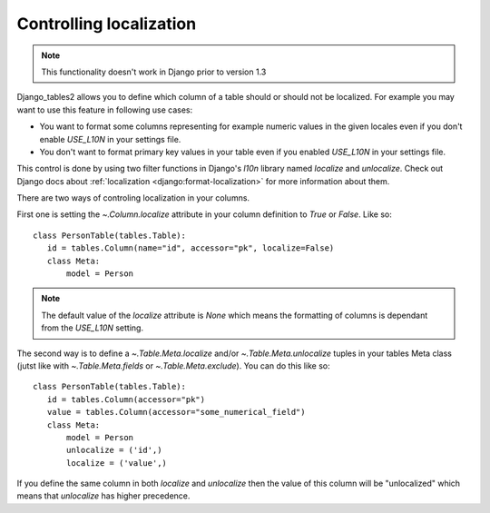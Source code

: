 .. _localization-control:

Controlling localization
========================

.. note::
    This functionality doesn't work in Django prior to version 1.3

Django_tables2 allows you to define which column of a table should or should not
be localized. For example you may want to use this feature in following use cases:

* You want to format some columns representing for example numeric values in the given locales
  even if you don't enable `USE_L10N` in your settings file.

* You don't want to format primary key values in your table
  even if you enabled `USE_L10N` in your settings file.

This control is done by using two filter functions in Django's `l10n` library
named `localize` and `unlocalize`. Check out Django docs about
:ref:`localization <django:format-localization>` for more information about them.

There are two ways of controling localization in your columns.

First one is setting the `~.Column.localize` attribute in your column definition
to `True` or `False`. Like so::

     class PersonTable(tables.Table):
        id = tables.Column(name="id", accessor="pk", localize=False)
        class Meta:
            model = Person


.. note::
    The default value of the `localize` attribute is `None` which means the formatting
    of columns is dependant from the `USE_L10N` setting.

The second way is to define a `~.Table.Meta.localize` and/or `~.Table.Meta.unlocalize`
tuples in your tables Meta class (jutst like with `~.Table.Meta.fields`
or `~.Table.Meta.exclude`). You can do this like so::

     class PersonTable(tables.Table):
        id = tables.Column(accessor="pk")
        value = tables.Column(accessor="some_numerical_field")
        class Meta:
            model = Person
            unlocalize = ('id',)
            localize = ('value',)

If you define the same column in both `localize` and `unlocalize` then the value
of this column will be "unlocalized" which means that `unlocalize` has higher precedence.
